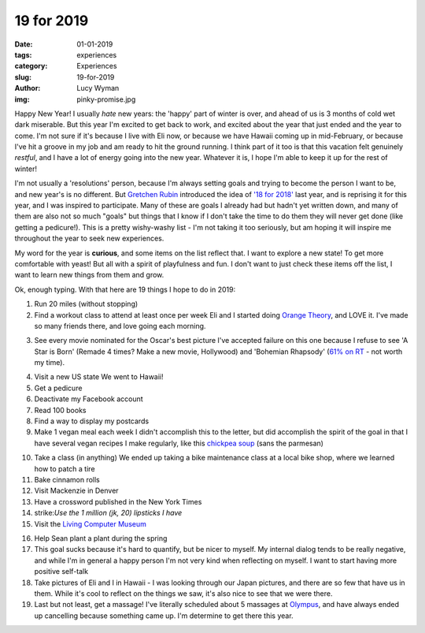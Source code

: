 19 for 2019
===========
:date: 01-01-2019
:tags: experiences
:category: Experiences
:slug: 19-for-2019
:author: Lucy Wyman
:img: pinky-promise.jpg

.. role:: strike
    :class: strike

Happy New Year! I usually *hate* new years: the 'happy' part of winter is over,
and ahead of us is 3 months of cold wet dark miserable. But this year I'm
excited to get back to work, and excited about the year that just ended and the
year to come. I'm not sure if it's because I live with Eli now, or because we
have Hawaii coming up in mid-February, or because I've hit a groove in my job
and am ready to hit the ground running. I think part of it too is that this
vacation felt genuinely *restful*, and I have a lot of energy going into the
new year. Whatever it is, I hope I'm able to keep it up for the rest of winter!

I'm not usually a 'resolutions' person, because I'm always setting goals and
trying to become the person I want to be, and new year's is no different. But
`Gretchen Rubin`_ introduced the idea of `'18 for 2018'`_ last year, and is
reprising it for this year, and I was inspired to participate. Many of these
are goals I already had but hadn't yet written down, and many of them are also
not so much "goals" but things that I know if I don't take the time to do them
they will never get done (like getting a pedicure!). This is a pretty
wishy-washy list - I'm not taking it too seriously, but am hoping it will
inspire me throughout the year to seek new experiences.

.. _Gretchen Rubin: https://gretchenrubin.com/
.. _'18 for 2018': https://gretchenrubin.com/podcast-episode/149-happier-18-for-2018-roz-chast/

My word for the year is **curious**, and some items on the list
reflect that. I want to explore a new state! To get more comfortable
with yeast! But all with a spirit of playfulness and fun. I don't want
to just check these items off the list, I want to learn new things
from them and grow.

Ok, enough typing. With that here are 19 things I hope to do in 2019:

1. Run 20 miles (without stopping)

2. :strike:`Find a workout class to attend at least once per week` Eli and I
   started doing `Orange Theory`_, and LOVE it. I've made so many friends there, and love going each morning.

.. _this class: http://www.southsidebootycamp.com/
.. _Orange Theory: https://www.orangetheoryfitness.com/

3. :strike:`See every movie nominated for the Oscar's best picture` I've
   accepted failure on this one because I refuse to see 'A Star is Born'
   (Remade 4 times? Make a new movie, Hollywood) and 'Bohemian Rhapsody'
   (`61% on RT`_ - not worth my time).

.. _61% on RT: https://www.rottentomatoes.com/m/bohemian_rhapsody

4. :strike:`Visit a new US state` We went to Hawaii!

5. :strike:`Get a pedicure`

6. :strike:`Deactivate my Facebook account`

7. :strike:`Read 100 books`

8. Find a way to display my postcards

9. :strike:`Make 1 vegan meal each week` I didn't accomplish this to the
   letter, but did accomplish the spirit of the goal in that I have several
   vegan recipes I make regularly, like this `chickpea soup`_ (sans the parmesan)

.. _chickpea soup: http://recipes.lucywyman.me/chickpea-vegetable-soup.html

10. :strike:`Take a class (in anything)` We ended up taking a bike maintenance
    class at a local bike shop, where we learned how to patch a tire

11. Bake cinnamon rolls

12. Visit Mackenzie in Denver

13. Have a crossword published in the New York Times 

14. strike:`Use the 1 million (jk, 20) lipsticks I have`

15. Visit the `Living Computer Museum`_

.. _Living Computer Museum: https://livingcomputers.org/

16. :strike:`Help Sean plant a plant during the spring`

17. This goal sucks because it's hard to quantify, but be nicer to
    myself. My internal dialog tends to be really negative, and while
    I'm in general a happy person I'm not very kind when reflecting on
    myself. I want to start having more positive self-talk

18. :strike:`Take pictures of Eli and I in Hawaii` - I was looking through our
    Japan pictures, and there are so few that have us in them. While
    it's cool to reflect on the things we saw, it's also nice to see
    that we were there.

19. :strike:`Last but not least, get a massage!` I've literally scheduled about
    5 massages at `Olympus`_, and have always ended up cancelling
    because something came up. I'm determine to get there this year.

.. _Olympus: https://olympusspa.com/
